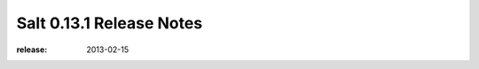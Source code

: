 =========================
Salt 0.13.1 Release Notes
=========================

:release: 2013-02-15